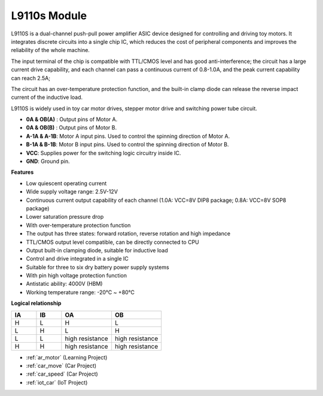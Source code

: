 .. _cpn_l9110s:

L9110s Module
=======================

L9110S is a dual-channel push-pull power amplifier ASIC device designed for controlling and driving toy motors. It integrates discrete circuits into a single chip IC, which reduces the cost of peripheral components and improves the reliability of the whole machine.

The input terminal of the chip is compatible with TTL/CMOS level and has good anti-interference; the circuit has a large current drive capability, and each channel can pass a continuous current of 0.8-1.0A, and the peak current capability can reach 2.5A;

The circuit has an over-temperature protection function, and the built-in clamp diode can release the reverse impact current of the inductive load.

L9110S is widely used in toy car motor drives, stepper motor drive and switching power tube circuit.


.. image:: img/l9110s.jpg
    :width: 800
    :align: center

* **0A & OB(A)** : Output pins of Motor A.
* **0A & OB(B)** : Output pins of Motor B.
* **A-1A & A-1B**: Motor A input pins. Used to control the spinning direction of Motor A.
* **B-1A & B-1B**: Motor B input pins. Used to control the spinning direction of Motor B.
* **VCC**: Supplies power for the switching logic circuitry inside IC.
* **GND**: Ground pin.



**Features**

* Low quiescent operating current
* Wide supply voltage range: 2.5V-12V
* Continuous current output capability of each channel (1.0A: VCC=8V DIP8 package; 0.8A: VCC=8V SOP8 package)
* Lower saturation pressure drop
* With over-temperature protection function
* The output has three states: forward rotation, reverse rotation and high impedance
* TTL/CMOS output level compatible, can be directly connected to CPU
* Output built-in clamping diode, suitable for inductive load
* Control and drive integrated in a single IC
* Suitable for three to six dry battery power supply systems
* With pin high voltage protection function
* Antistatic ability: 4000V (HBM)
* Working temperature range: -20℃ ~ +80℃

**Logical relationship**

.. list-table:: 
    :widths: 25 25 50 50
    :header-rows: 1

    * - IA 
      - IB 
      - OA
      - OB
    * - H 
      - L 
      - H
      - L
    * - L 
      - H 
      - L
      - H
    * - L 
      - L 
      - high resistance
      - high resistance
    * - H 
      - H 
      - high resistance
      - high resistance

* :ref:`ar_motor` (Learning Project)
* :ref:`car_move` (Car Project)
* :ref:`car_speed` (Car Project)
* :ref:`iot_car` (IoT Project)